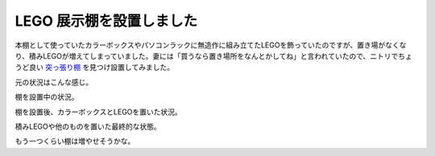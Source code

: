LEGO 展示棚を設置しました
=========================

本棚として使っていたカラーボックスやパソコンラックに無造作に組み立てたLEGOを飾っていたのですが、置き場がなくなり、積みLEGOが増えてしまっていました。妻には「買うなら置き場所をなんとかしてね」と言われていたので、ニトリでちょうど良い `突っ張り棚 <https://www.nitori-net.jp/ec/product/8791421s/>`_ を見つけ設置してみました。




元の状況はこんな感じ。

.. image:: /img/lego-before.jpg
   :alt: 元の状態

棚を設置中の状況。

.. image:: /img/shelf.jpg
   :alt: 棚設置中

棚を設置後、カラーボックスとLEGOを置いた状況。

.. image:: /img/lego-display-shelf.jpg
   :alt: 棚設置後

積みLEGOや他のものを置いた最終的な状態。

.. image:: /img/current-lego-display-shelf.jpg
   :alt: 最終状態

もう一つくらい棚は増やせそうかな。

.. author:: default
.. categories:: life
.. tags:: LEGO
.. comments::
